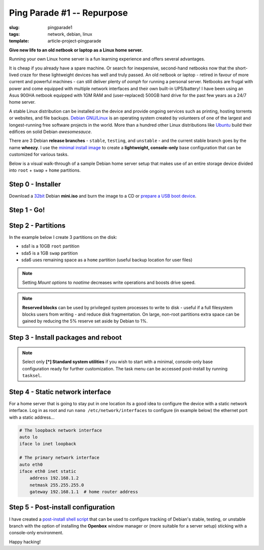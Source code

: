 ===========================
Ping Parade #1 -- Repurpose
===========================

:slug: pingparade1
:tags: network, debian, linux
:template: article-project-pingparade

**Give new life to an old netbook or laptop as a Linux home server.**

.. image:: images/pingparade1-0.png
    :alt: netbook server
    :width: 960px
    :height: 500px

Running your own Linux home server is a fun learning experience and offers several advantages.

It is cheap if you already have a spare machine. Or search for inexpensive, second-hand netbooks now that the short-lived craze for these lightweight devices has well and truly passed. An old netbook or laptop - retired in favour of more current and powerful machines - can still deliver plenty of *oomph* for running a personal server. Netbooks are frugal with power and come equipped with multiple network interfaces and their own built-in UPS/battery! I have been using an Asus 900HA netbook equipped with 1GM RAM and (user-replaced) 500GB hard drive for the past few years as a 24/7 home server.

A stable Linux distribution can be installed on the device and provide ongoing services such as printing, hosting torrents or websites, and file backups. `Debian GNU/Linux <http://www.debian.org>`_ is an operating system created by volunteers of one of the largest and longest-running free software projects in the world. More than a hundred other Linux distributions like `Ubuntu <http://www.circuidipity.com/ubuntu-trusty-install.html>`_ build their edifices on solid Debian *awesomesauce*.

There are 3 Debian **release branches** - ``stable``, ``testing``, and ``unstable`` - and the current stable branch goes by the name **wheezy**. I use the `minimal install image <http://www.circuidipity.com/multi-boot-usb.html>`_ to create a **lightweight, console-only** base configuration that can be customized for various tasks.

Below is a visual walk-through of a sample Debian home server setup that makes use of an entire storage device divided into ``root`` + ``swap`` + ``home`` partitions.

Step 0 - Installer
==================

Download a `32bit <http://ftp.us.debian.org/debian/dists/stable/main/installer-i386/current/images/netboot/mini.iso>`_ Debian **mini.iso** and burn the image to a CD or `prepare a USB boot device <http://www.circuidipity.com/multi-boot-usb.html>`_.

Step 1 - Go!
============

.. image:: images/screenshot/netbookServer/01.png
    :align: center
    :alt: Install
    :width: 800px
    :height: 600px

.. image:: images/screenshot/netbookServer/02.png
    :align: center
    :alt: Select Language
    :width: 800px
    :height: 600px

.. image:: images/screenshot/netbookServer/03.png
    :alt: Select Location
    :align: center
    :width: 800px
    :height: 600px

.. image:: images/screenshot/netbookServer/04.png
    :alt: Configure Keyboard
    :align: center
    :width: 800px
    :height: 600px

.. image:: images/screenshot/netbookServer/05.png
    :alt: Hostname
    :align: center
    :width: 800px
    :height: 600px

.. image:: images/screenshot/netbookServer/06.png
    :alt: Domain
    :align: center
    :width: 800px
    :height: 600px

.. image:: images/screenshot/netbookServer/07.png
    :alt: Mirror Country
    :align: center
    :width: 800px
    :height: 600px

.. image:: images/screenshot/netbookServer/08.png
    :alt: Mirror archive
    :align: center
    :width: 800px
    :height: 600px

.. image:: images/screenshot/netbookServer/09.png
    :alt: Mirror Directory
    :align: center
    :width: 800px
    :height: 600px

.. image:: images/screenshot/netbookServer/10.png
    :alt: Proxy
    :align: center
    :width: 800px
    :height: 600px

.. image:: images/screenshot/netbookServer/11.png
    :alt: Root password
    :align: center
    :width: 800px
    :height: 600px

.. image:: images/screenshot/netbookServer/12.png
    :alt: Verify password
    :align: center
    :width: 800px
    :height: 600px

.. image:: images/screenshot/netbookServer/13.png
    :alt: Full Name
    :align: center
    :width: 800px
    :height: 600px

.. image:: images/screenshot/netbookServer/14.png
    :alt: Username
    :align: center
    :width: 800px
    :height: 600px

.. image:: images/screenshot/netbookServer/15.png
    :alt: User password
    :align: center
    :width: 800px
    :height: 600px

.. image:: images/screenshot/netbookServer/16.png
    :alt: Verify password
    :align: center
    :width: 800px
    :height: 600px

.. image:: images/screenshot/netbookServer/17.png
    :alt: Select time zone
    :align: center
    :width: 800px
    :height: 600px

Step 2 - Partitions
===================

In the example below I create 3 partitions on the disk:

* sda1 is a 10GB ``root`` partition 
* sda5 is a 1GB ``swap`` partition
* sda6 uses remaining space as a ``home`` partition (useful backup location for user files)

.. image:: images/screenshot/netbookServer/18.png
    :alt: Partitioning method
    :align: center
    :width: 800px
    :height: 600px

.. image:: images/screenshot/netbookServer/19.png
    :alt: Partition disks
    :align: center
    :width: 800px
    :height: 600px

.. image:: images/screenshot/netbookServer/20.png
    :alt: Partition table
    :align: center
    :width: 800px
    :height: 600px

.. image:: images/screenshot/netbookServer/21.png
    :alt: Free space
    :align: center
    :width: 800px
    :height: 600px

.. image:: images/screenshot/netbookServer/22.png
    :alt: New Partition
    :align: center
    :width: 800px
    :height: 600px

.. image:: images/screenshot/netbookServer/23.png
    :alt: Partition size
    :align: center
    :width: 800px
    :height: 600px

.. image:: images/screenshot/netbookServer/24.png
    :alt: Primary partition
    :align: center
    :width: 800px
    :height: 600px

.. image:: images/screenshot/netbookServer/25.png
    :alt: Beginning
    :align: center
    :width: 800px
    :height: 600px

.. note::

    Setting *Mount options* to *noatime* decreases write operations and boosts drive speed.

.. image:: images/screenshot/netbookServer/26.png
    :alt: Mount options
    :align: center
    :width: 800px
    :height: 600px

.. image:: images/screenshot/netbookServer/27.png
    :alt: noatime
    :align: center
    :width: 800px
    :height: 600px

.. image:: images/screenshot/netbookServer/28.png
    :alt: Done setting up partition
    :align: center
    :width: 800px
    :height: 600px

.. image:: images/screenshot/netbookServer/29.png
    :alt: Free space
    :align: center
    :width: 800px
    :height: 600px

.. image:: images/screenshot/netbookServer/30.png
    :alt: New partition
    :align: center
    :width: 800px
    :height: 600px

.. image:: images/screenshot/netbookServer/31.png
    :alt: Partition size
    :align: center
    :width: 800px
    :height: 600px

.. image:: images/screenshot/netbookServer/32.png
    :alt: Logical partition
    :align: center
    :width: 800px
    :height: 600px

.. image:: images/screenshot/netbookServer/33.png
    :alt: Beginning
    :align: center
    :width: 800
    :height: 600px

.. image:: images/screenshot/netbookServer/34.png
    :alt: Use as
    :align: center
    :width: 800px
    :height: 600px

.. image:: images/screenshot/netbookServer/35.png
    :alt: Swap area
    :align: center
    :width: 800px
    :height: 600px

.. image:: images/screenshot/netbookServer/36.png
    :alt: Done with partition
    :align: center
    :width: 800px
    :height: 600px

.. image:: images/screenshot/netbookServer/37.png
    :alt: Free space
    :align: center
    :width: 800px
    :height: 600px

.. image:: images/screenshot/netbookServer/38.png
    :alt: New partition
    :align: center
    :width: 800px
    :height: 600px

.. image:: images/screenshot/netbookServer/39.png
    :alt: Partition size
    :align: center
    :width: 800px
    :height: 600px

.. image:: images/screenshot/netbookServer/40.png
    :alt: Logical partition
    :align: center
    :width: 800px
    :height: 600px

.. image:: images/screenshot/netbookServer/41.png
    :alt: Mount options
    :align: center
    :width: 800px
    :height: 600px

.. image:: images/screenshot/netbookServer/42.png
    :alt: noatime
    :align: center
    :width: 800px
    :height: 600px

.. note::

    **Reserved blocks** can be used by privileged system processes to write to disk - useful if a full filesystem blocks users from writing - and reduce disk fragmentation. On large, non-root partitions extra space can be gained by reducing the 5% reserve set aside by Debian to 1%.

.. image:: images/screenshot/netbookServer/43.png
    :alt: Reserved blocks
    :align: center
    :width: 800px
    :height: 600px

.. image:: images/screenshot/netbookServer/44.png
    :alt: Percent reserved
    :align: center
    :width: 800px
    :height: 600px

.. image:: images/screenshot/netbookServer/45.png
    :alt: Done setting up the partition
    :align: center
    :width: 800px
    :height: 600px

.. image:: images/screenshot/netbookServer/46.png
    :alt: Finish partitioning
    :align: center
    :width: 800px
    :height: 600px

.. image:: images/screenshot/netbookServer/47.png
    :alt: Write changes to disk
    :align: center
    :width: 800px
    :height: 600px

Step 3 - Install packages and reboot
====================================

.. image:: images/screenshot/netbookServer/48.png
    :alt: Popularity-contest
    :align: center
    :width: 800px
    :height: 600px

.. note::

    Select only **[*] Standard system utilities** if you wish to start with a minimal, console-only base configuration ready for further customization. The task menu can be accessed post-install by running ``tasksel``.
    
.. image:: images/screenshot/netbookServer/49.png
    :alt: Software selection
    :align: center
    :width: 800px
    :height: 600px

.. image:: images/screenshot/netbookServer/50.png
    :alt: GRUB
    :align: center
    :width: 800px
    :height: 600px

.. image:: images/screenshot/netbookServer/51.png
    :alt: Finish install
    :align: center
    :width: 800px
    :height: 600px

.. image:: images/screenshot/netbookServer/52.png
    :alt: GRUB menu
    :align: center
    :width: 800px
    :height: 600px

.. image:: images/screenshot/netbookServer/53.png
    :alt: Login
    :align: center
    :width: 800px
    :height: 600px

Step 4 - Static network interface
=================================

For a home server that is going to stay put in one location its a good idea to configure the device with a static network interface. Log in as root and run ``nano /etc/network/interfaces`` to configure (in example below) the ethernet port with a static address...

.. code-block:: bash

    # The loopback network interface
    auto lo
    iface lo inet loopback

    # The primary network interface
    auto eth0
    iface eth0 inet static
        address 192.168.1.2
        netmask 255.255.255.0
        gateway 192.168.1.1  # home router address

Step 5 - Post-install configuration
===================================

I have created a `post-install shell script <https://github.com/vonbrownie/linux-post-install/blob/master/debian-post-install-main.sh>`_ that can be used to configure tracking of Debian's stable, testing, or unstable branch with the option of installing the **Openbox** window manager or (more suitable for a server setup) sticking with a console-only environment.

Happy hacking!
